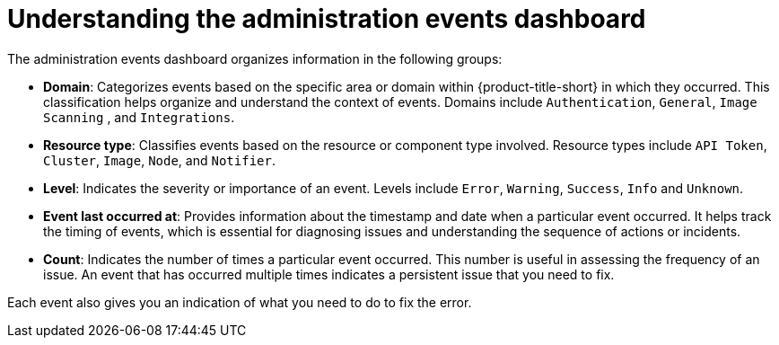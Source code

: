 // Module included in the following assemblies:
//
// *operating/using-the-administration-events-dashboard.adoc

:_mod-docs-content-type: CONCEPT
[id="understanding-the-administration-events-dashboard_{context}"]
= Understanding the administration events dashboard

The administration events dashboard organizes information in the following groups:

* *Domain*: Categorizes events based on the specific area or domain within {product-title-short} in which they occurred. This classification helps organize and understand the context of events. Domains include `Authentication`, `General`, `Image Scanning` , and `Integrations`.
* *Resource type*: Classifies events based on the resource or component type involved. Resource types include `API Token`, `Cluster`, `Image`, `Node`, and `Notifier`.
* *Level*: Indicates the severity or importance of an event. Levels include `Error`, `Warning`, `Success`, `Info` and `Unknown`.
* *Event last occurred at*: Provides information about the timestamp and date when a particular event occurred. It helps track the timing of events, which is essential for diagnosing issues and understanding the sequence of actions or incidents.
* *Count*: Indicates the number of times a particular event occurred. This number is useful in assessing the frequency of an issue. An event that has occurred multiple times indicates a persistent issue that you need to fix.

Each event also gives you an indication of what you need to do to fix the error.

